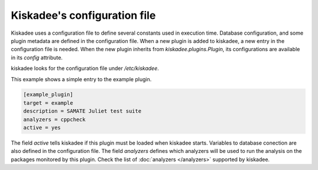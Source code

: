 Kiskadee's configuration file
=============================

Kiskadee uses a configuration file to define several constants used in
execution time. Database configuration, and some plugin metadata are defined in
the configuration file. When a new plugin is added to kiskadee, a new entry in
the configuration file is needed. When the new plugin inherits from
`kiskadee.plugins.Plugin`, its configurations are available in its `config`
attribute.

kiskadee looks for the configuration file under `/etc/kiskadee`.

This example shows a simple entry to the example plugin.

.. code-block:: python

    [example_plugin]
    target = example
    description = SAMATE Juliet test suite
    analyzers = cppcheck
    active = yes

The field `active` tells kiskadee if this plugin must be loaded when kiskadee
starts. Variables to database conection are also defined in the configuration
file. The field `analyzers` defines which analyzers will be used to run the
analysis on the packages monitored by this plugin.  Check the list of
:doc:`analyzers </analyzers>` supported by kiskadee.
